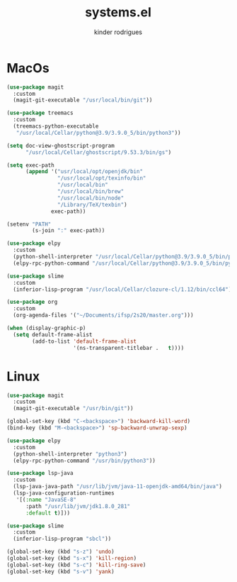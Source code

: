 #+title: systems.el
#+author: kinder rodrigues
#+email: ferraz.alkindar@gmail.com
#+startup: overview
#+property: header-args :comments yes :results silent
#+reveal_theme: night

* MacOs
#+name: macos
#+begin_src emacs-lisp :tangle "../init-files-c/macos.el"
(use-package magit
  :custom
  (magit-git-executable "/usr/local/bin/git"))

(use-package treemacs
  :custom
  (treemacs-python-executable
   "/usr/local/Cellar/python@3.9/3.9.0_5/bin/python3"))

(setq doc-view-ghostscript-program
      "/usr/local/Cellar/ghostscript/9.53.3/bin/gs")

(setq exec-path
      (append '("usr/local/opt/openjdk/bin"
                "/usr/local/opt/texinfo/bin"
                "/usr/local/bin"
                "/usr/local/bin/brew"
                "/usr/local/bin/node"
                "/Library/TeX/texbin")
              exec-path))

(setenv "PATH"
        (s-join ":" exec-path))

(use-package elpy
  :custom
  (python-shell-interpreter "/usr/local/Cellar/python@3.9/3.9.0_5/bin/python3")
  (elpy-rpc-python-command "/usr/local/Cellar/python@3.9/3.9.0_5/bin/python3"))

(use-package slime
  :custom
  (inferior-lisp-program "/usr/local/Cellar/clozure-cl/1.12/bin/ccl64"))

(use-package org
  :custom
  (org-agenda-files '("~/Documents/ifsp/2s20/master.org")))

(when (display-graphic-p)
  (setq default-frame-alist
        (add-to-list 'default-frame-alist
                     '(ns-transparent-titlebar .   t))))
#+end_src

* Linux
#+name: linux
#+begin_src emacs-lisp :tangle "../init-files-c/linux.el"
(use-package magit
  :custom
  (magit-git-executable "/usr/bin/git"))

(global-set-key (kbd "C-<backspace>") 'backward-kill-word)
(bind-key (kbd "M-<backspace>") 'sp-backward-unwrap-sexp)

(use-package elpy
  :custom
  (python-shell-interpreter "python3")
  (elpy-rpc-python-command "/usr/bin/python3"))

(use-package lsp-java
  :custom
  (lsp-java-java-path "/usr/lib/jvm/java-11-openjdk-amd64/bin/java")
  (lsp-java-configuration-runtimes
   '[(:name "JavaSE-8"
      :path "/usr/lib/jvm/jdk1.8.0_281"
      :default t)]))

(use-package slime
  :custom
  (inferior-lisp-program "sbcl"))

(global-set-key (kbd "s-z") 'undo)
(global-set-key (kbd "s-x") 'kill-region)
(global-set-key (kbd "s-c") 'kill-ring-save)
(global-set-key (kbd "s-v") 'yank)

#+end_src
